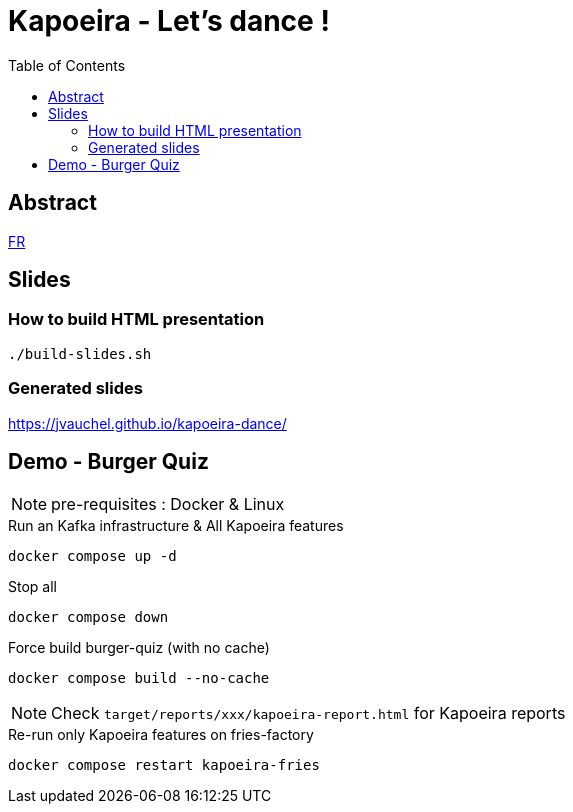 = Kapoeira - Let's dance !
:toc:
:icons: font

== Abstract 
link:abstract_fr.adoc[FR^]

== Slides
=== How to build HTML presentation
----
./build-slides.sh
----

=== Generated slides
https://jvauchel.github.io/kapoeira-dance/[^]

== Demo - Burger Quiz

NOTE: pre-requisites : Docker & Linux

.Run an Kafka infrastructure & All Kapoeira features
[source, bash]
----
docker compose up -d
----

.Stop all
[source, bash]
----
docker compose down
----

.Force build burger-quiz (with no cache)
[source, bash]
----
docker compose build --no-cache
----

NOTE: Check `target/reports/xxx/kapoeira-report.html` for Kapoeira reports

.Re-run only Kapoeira features on fries-factory
[source, bash]
----
docker compose restart kapoeira-fries
----